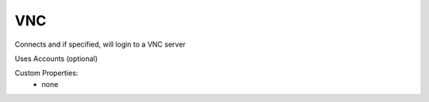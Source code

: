 VNC
^^^
Connects and if specified, will login to a VNC server

Uses Accounts (optional)

Custom Properties:
  - none
